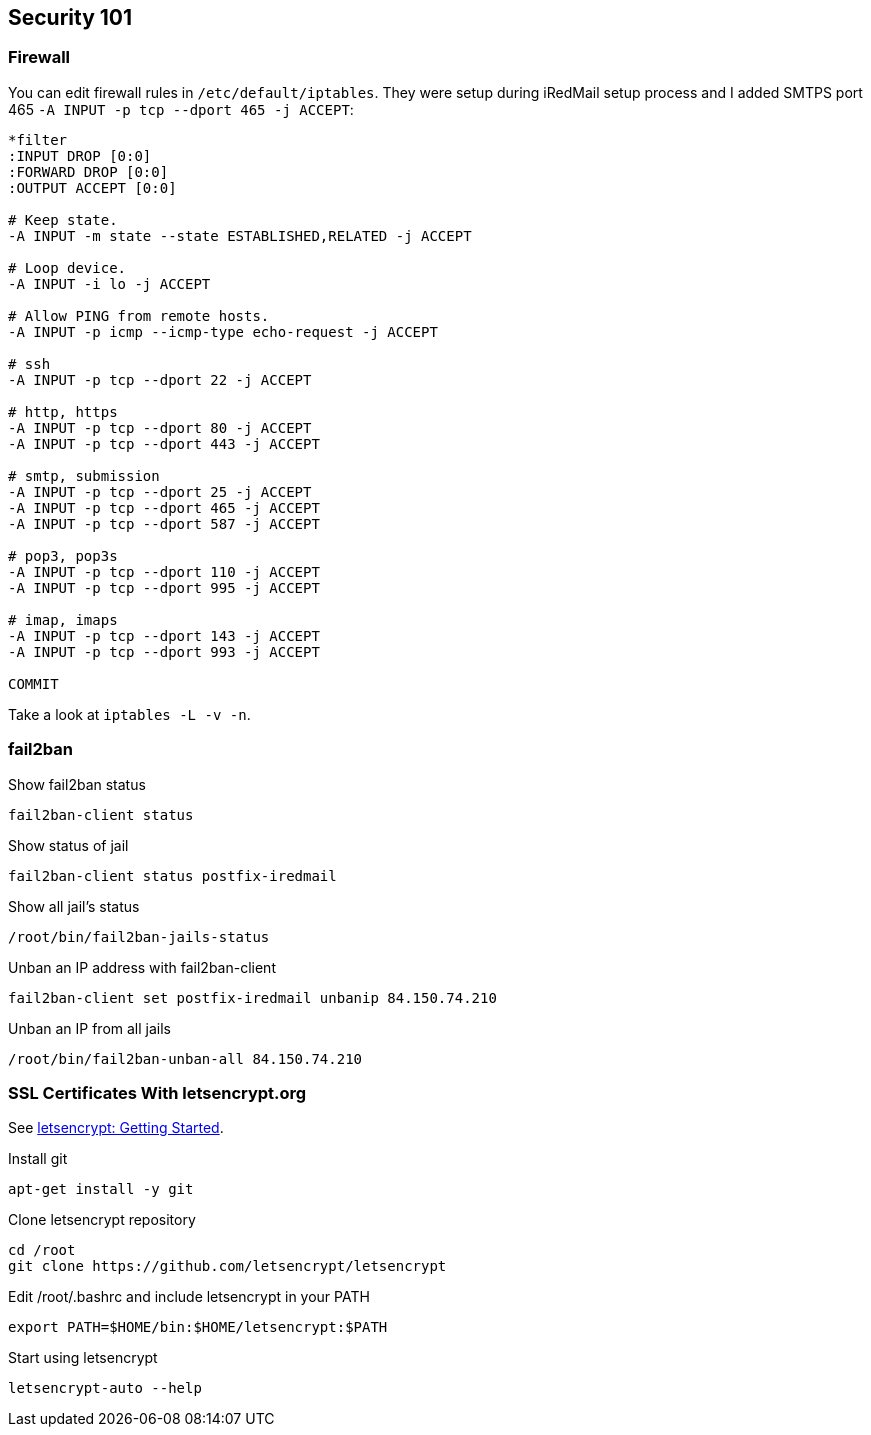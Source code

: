 == Security 101

=== Firewall

You can edit firewall rules in `/etc/default/iptables`.
They were setup during iRedMail setup process and
I added SMTPS port 465 `-A INPUT -p tcp --dport 465 -j ACCEPT`:

[source,bash,linenums]
----
*filter
:INPUT DROP [0:0]
:FORWARD DROP [0:0]
:OUTPUT ACCEPT [0:0]

# Keep state.
-A INPUT -m state --state ESTABLISHED,RELATED -j ACCEPT

# Loop device.
-A INPUT -i lo -j ACCEPT

# Allow PING from remote hosts.
-A INPUT -p icmp --icmp-type echo-request -j ACCEPT

# ssh
-A INPUT -p tcp --dport 22 -j ACCEPT

# http, https
-A INPUT -p tcp --dport 80 -j ACCEPT
-A INPUT -p tcp --dport 443 -j ACCEPT

# smtp, submission
-A INPUT -p tcp --dport 25 -j ACCEPT
-A INPUT -p tcp --dport 465 -j ACCEPT
-A INPUT -p tcp --dport 587 -j ACCEPT

# pop3, pop3s
-A INPUT -p tcp --dport 110 -j ACCEPT
-A INPUT -p tcp --dport 995 -j ACCEPT

# imap, imaps
-A INPUT -p tcp --dport 143 -j ACCEPT
-A INPUT -p tcp --dport 993 -j ACCEPT

COMMIT
----

Take a look at `iptables -L -v -n`.

=== fail2ban

[source,bash,linenums]
.Show fail2ban status
----
fail2ban-client status
----

[source,bash,linenums]
.Show status of jail
----
fail2ban-client status postfix-iredmail
----

[source,bash,linenums]
.Show all jail's status
----
/root/bin/fail2ban-jails-status
----

[source,bash,linenums]
.Unban an IP address with fail2ban-client
----
fail2ban-client set postfix-iredmail unbanip 84.150.74.210
----

[source,bash,linenums]
.Unban an IP from all jails
----
/root/bin/fail2ban-unban-all 84.150.74.210
----

=== SSL Certificates With letsencrypt.org

See https://letsencrypt.org/getting-started/[letsencrypt: Getting Started].

[source,bash,linenums]
.Install git
----
apt-get install -y git
----

[source,bash,linenums]
.Clone letsencrypt repository
----
cd /root
git clone https://github.com/letsencrypt/letsencrypt
----

[source,bash,linenums]
.Edit /root/.bashrc and include letsencrypt in your PATH
----
export PATH=$HOME/bin:$HOME/letsencrypt:$PATH
----

[source,bash,linenums]
.Start using letsencrypt
----
letsencrypt-auto --help
----
